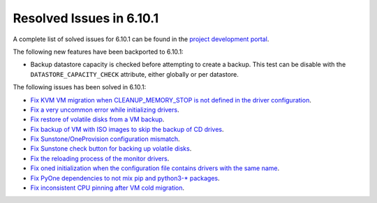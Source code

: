 .. _resolved_issues_6101:

Resolved Issues in 6.10.1
--------------------------------------------------------------------------------

A complete list of solved issues for 6.10.1 can be found in the `project development portal <https://github.com/OpenNebula/one/milestone/79?closed=1>`__.

The following new features have been backported to 6.10.1:

- Backup datastore capacity is checked before attempting to create a backup. This test can be disable with the ``DATASTORE_CAPACITY_CHECK`` attribute, either globally or per datastore.

The following issues has been solved in 6.10.1:

- `Fix KVM VM migration when CLEANUP_MEMORY_STOP is not defined in the driver configuration <https://github.com/OpenNebula/one/issues/6665>`__.
- `Fix a very uncommon error while initializing drivers <https://github.com/OpenNebula/one/issues/6694>`__.
- `Fix restore of volatile disks from a VM backup <https://github.com/OpenNebula/one/issues/6607>`__.
- `Fix backup of VM with ISO images to skip the backup of CD drives <https://github.com/OpenNebula/one/issues/6578>`__.
- `Fix Sunstone/OneProvision configuration mismatch <https://github.com/OpenNebula/one/issues/6711>`__.
- `Fix Sunstone check button for backing up volatile disks <https://github.com/OpenNebula/one/issues/6532>`__.
- `Fix the reloading process of the monitor drivers <https://github.com/OpenNebula/one/issues/6687>`__.
- `Fix oned initialization when the configuration file contains drivers with the same name <https://github.com/OpenNebula/one/issues/5801>`__.
- `Fix PyOne dependencies to not mix pip and python3-* packages <https://github.com/OpenNebula/one/issues/6577>`__.
- `Fix inconsistent CPU pinning after VM cold migration <https://github.com/OpenNebula/one/issues/6596>`__.

